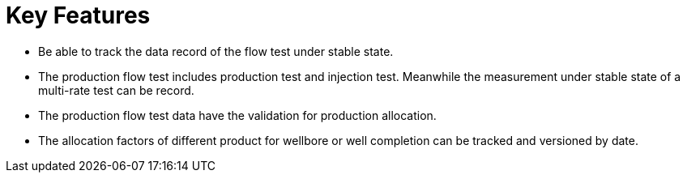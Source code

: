 = Key Features

* Be able to track the data record of the flow test under stable state.
* The production flow test includes production test and injection test. Meanwhile the measurement under stable state of a multi-rate test can be record.
* The production flow test data have the validation for production allocation.
* The allocation factors of different product for wellbore or well completion can be tracked and versioned by date.
